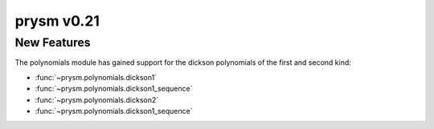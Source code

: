 ***********
prysm v0.21
***********

New Features
============

The polynomials module has gained support for the dickson polynomials of the first and second kind:

* :func:`~prysm.polynomials.dickson1`
* :func:`~prysm.polynomials.dickson1_sequence`
* :func:`~prysm.polynomials.dickson2`
* :func:`~prysm.polynomials.dickson1_sequence`
